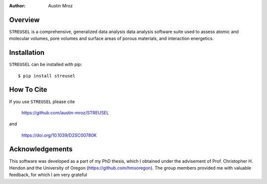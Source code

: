 :author: Austin Mroz

Overview
========
``STREUSEL`` is a comprehensive, generalized data analysis data analysis software suite used to assess atomic and molecular volumes, pore volumes and surface areas of porous materials, and interaction energetics.

Installation
============

``STREUSEL`` can be installed with pip::

    $ pip install streusel

How To Cite
===========

If you use ``STREUSEL`` please cite

    https://github.com/austin-mroz/STREUSEL

and

    https://doi.org/10.1039/D2SC00780K

Acknowledgements
================

This software was developed as a part of my PhD thesis, which
I obtained under the advisement of Prof. Christopher H. Hendon
and the University of Oregon (https://github.com/hmsoregon).
The group members provided me with valuable feedback, for which
I am very grateful


